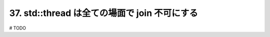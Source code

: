 37. std::thread は全ての場面で join 不可にする
========================================================

# TODO

